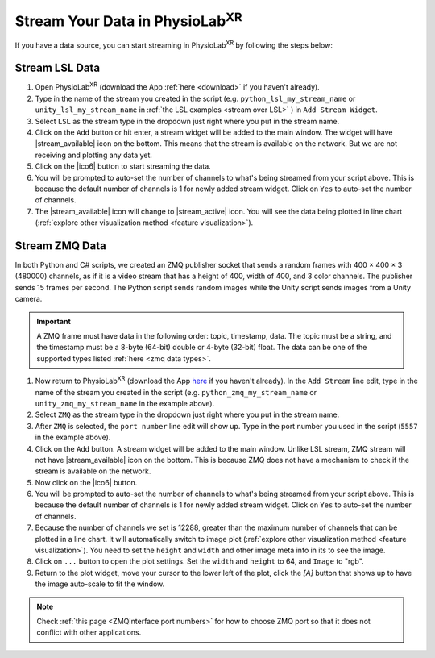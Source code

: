 .. _create stream:

########################################
Stream Your Data in PhysioLab\ :sup:`XR`
########################################

If you have a data source, you can start streaming in PhysioLab\ :sup:`XR` by following the steps below:

.. _create lsl stream:

Stream LSL Data
^^^^^^^^^^^^^^^^^^^^^^^^^^^^^^^^^^^^^^^^

1. Open PhysioLab\ :sup:`XR` (download the App :ref:`here <download>` if you haven't already).

2. Type in the name of the stream you created in the script (e.g. ``python_lsl_my_stream_name`` or ``unity_lsl_my_stream_name`` in :ref:`the LSL examples <stream over LSL>` ) in ``Add Stream Widget``.

3. Select ``LSL`` as the stream type in the dropdown just right where you put in the stream name.

4. Click on the ``Add`` button or hit enter, a stream widget will be added to the main window. The widget will have |stream_available| icon on the bottom. This means that the stream is available on the network. But we are not receiving and plotting any data yet.

5. Click on the |ico6| button to start streaming the data.

6. You will be prompted to auto-set the number of channels to what's being streamed from your script above. This is because the default number of channels is 1 for newly added stream widget. Click on ``Yes`` to auto-set the number of channels.

7. The |stream_available| icon will change to |stream_active| icon. You will see the data being plotted in line chart (:ref:`explore other visualization method <feature visualization>`).


.. _create zmq stream:

Stream ZMQ Data
^^^^^^^^^^^^^^^^^^^^^^^^^^^^^^^^^^^^^^^^


In both Python and C# scripts, we created an ZMQ publisher socket that sends a random frames with 400 × 400 × 3 (480000) channels,
as if it is a video stream that has a height of 400, width of 400, and 3 color channels.
The publisher sends 15 frames per second. The Python script sends random images while the Unity script sends images from a Unity camera.

.. important::
   A ZMQ frame must have data in the following order: topic, timestamp, data. The topic must be a string, and the timestamp
   must be a 8-byte (64-bit) double or 4-byte (32-bit) float. The data can be one of the supported types listed :ref:`here <zmq data types>`.


1. Now return to PhysioLab\ :sup:`XR` (download the App `here <index.html#download>`_ if you haven't already). In the ``Add Stream`` line edit, type in the name of the stream you created in the script (e.g. ``python_zmq_my_stream_name`` or ``unity_zmq_my_stream_name`` in the example above).

2. Select ``ZMQ`` as the stream type in the dropdown just right where you put in the stream name.

3. After ``ZMQ`` is selected, the ``port number`` line edit will show up. Type in the port number you used in the script (``5557`` in the example above).

4. Click on the ``Add`` button. A stream widget will be added to the main window. Unlike LSL stream, ZMQ stream will not have |stream_available| icon on the bottom. This is because ZMQ does not have a mechanism to check if the stream is available on the network.

5. Now click on the |ico6| button.

6. You will be prompted to auto-set the number of channels to what's being streamed from your script above. This is because the default number of channels is 1 for newly added stream widget. Click on ``Yes`` to auto-set the number of channels.

7. Because the number of channels we set is 12288, greater than the maximum number of channels that can be plotted in a line chart. It will automatically switch to image plot (:ref:`explore other visualization method <feature visualization>`). You need to set the ``height`` and ``width`` and other image meta info in its to see the image.

8. Click on ``...`` button to open the plot settings. Set the ``width`` and ``height`` to 64, and ``Image`` to "rgb".

9. Return to the plot widget, move your cursor to the lower left of the plot, click the *[A]* button that shows up to have the image auto-scale to fit the window.


.. note::

    Check :ref:`this page <ZMQInterface port numbers>` for how to choose ZMQ port so that it does not conflict with other applications.



